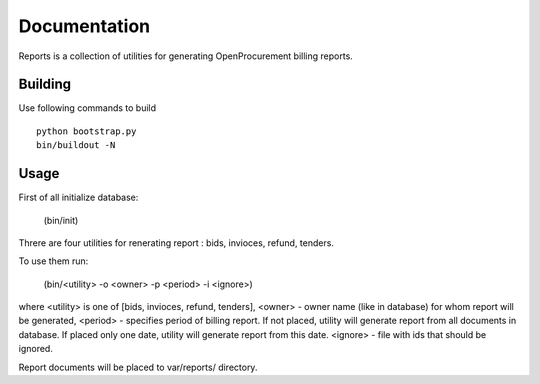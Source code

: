 Documentation
=============

Reports is a collection of utilities for generating OpenProcurement billing reports.

Building 
----------------------

Use following commands to build ::

 python bootstrap.py
 bin/buildout -N

Usage
----------------------

First of all initialize database:

     (bin/init)

Threre are four utilities for renerating report : bids, invioces, refund, tenders.

To use them run:


     (bin/<utility> -o <owner> -p <period> -i <ignore>)

where <utility> is one of [bids, invioces, refund, tenders],
<owner> - owner name (like in database) for whom report will be generated,
<period> - specifies period of billing report. If not placed, utility will generate report from all documents in database.
If placed only one date, utility will generate report from this date.
<ignore> - file with ids that should be ignored.

Report documents will be placed to var/reports/ directory.

